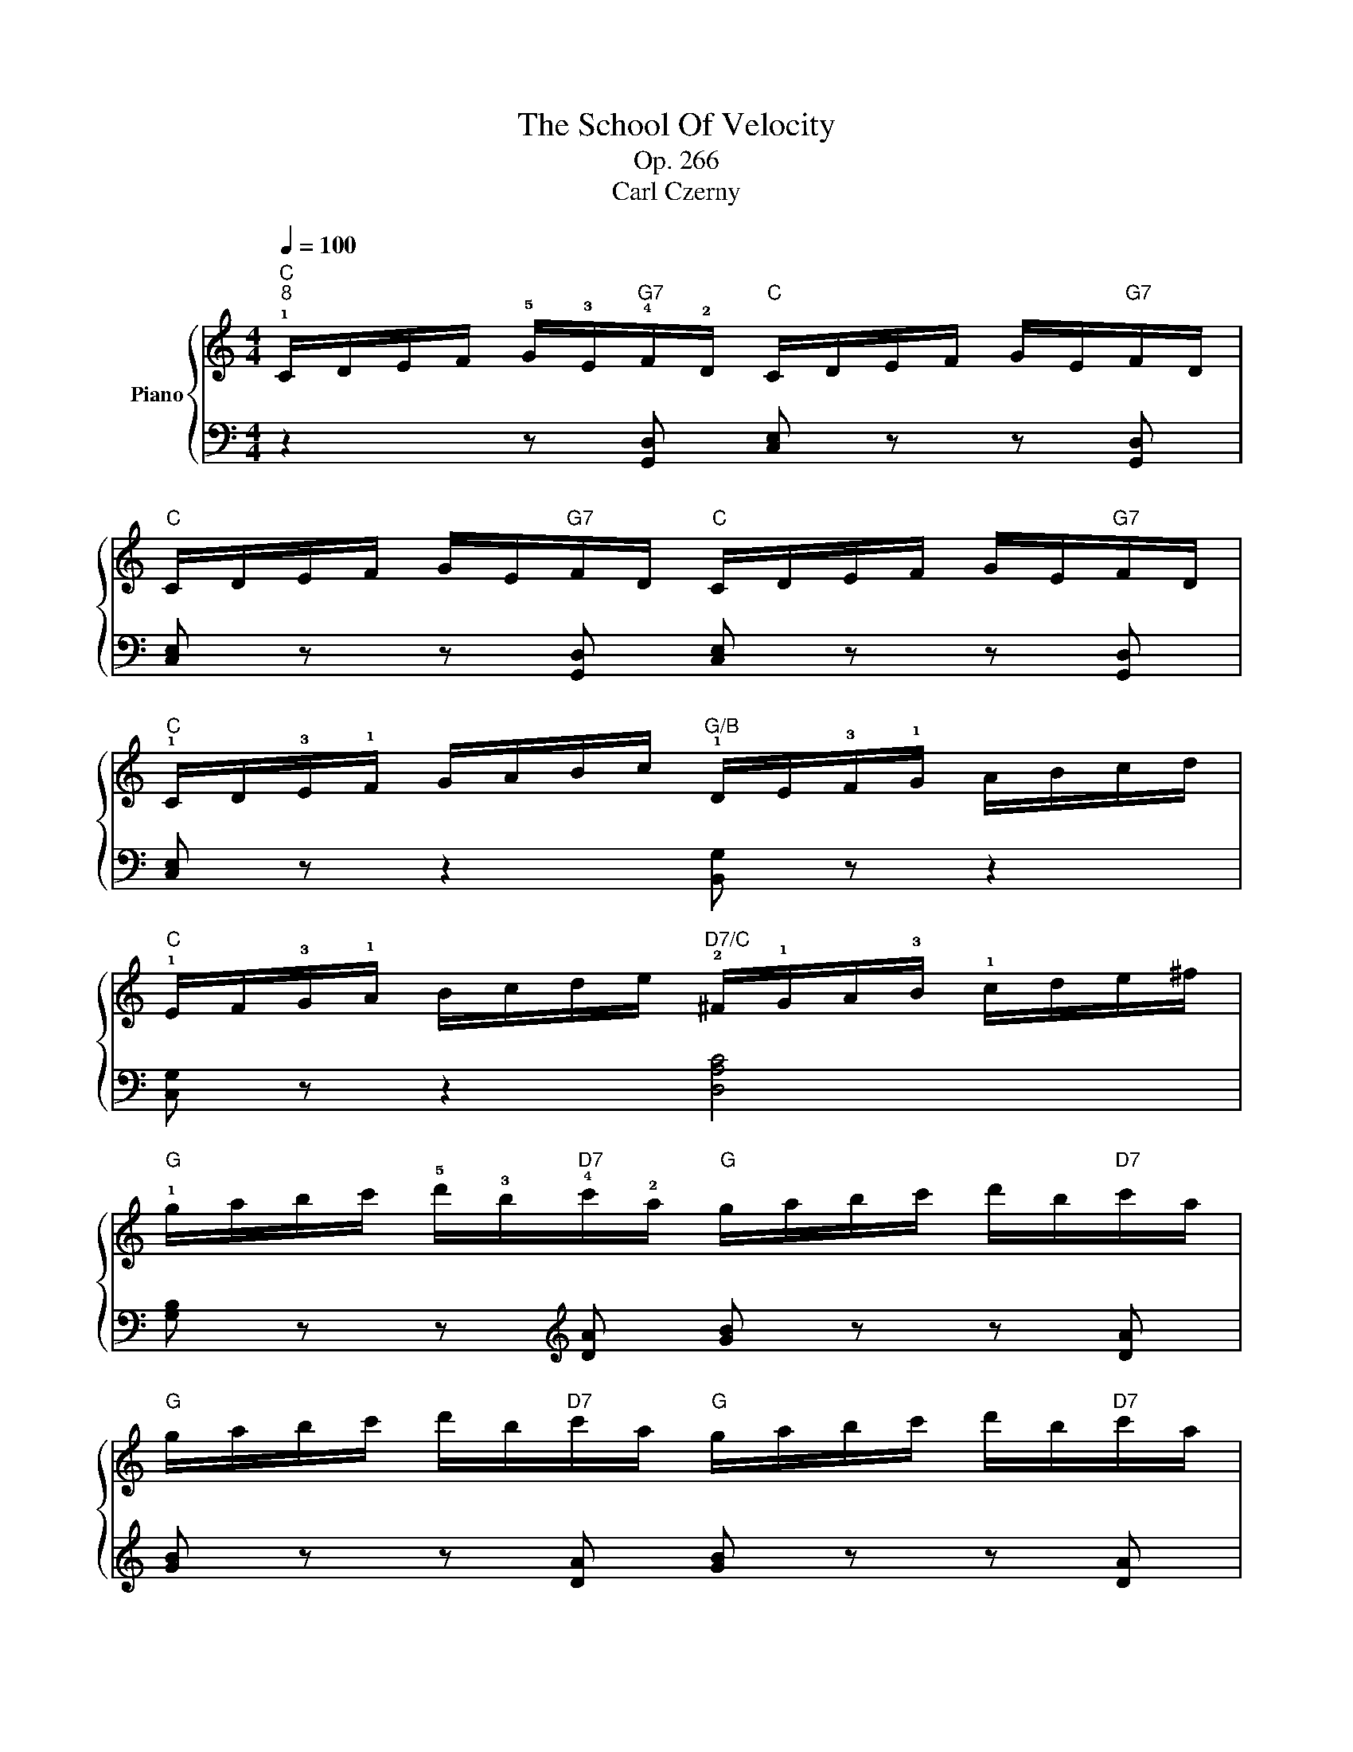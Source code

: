 X:1
T:The School Of Velocity
T:Op. 266
T:Carl Czerny
%%score { 1 | ( 2 3 ) }
L:1/8
Q:1/4=100
M:4/4
K:C
V:1 treble nm="Piano"
V:2 bass 
V:3 bass 
V:1
"C""^8" !1!C/D/E/F/ !5!G/!3!E/"G7"!4!F/!2!D/"C" C/D/E/F/ G/E/"G7"F/D/ | %1
"C" C/D/E/F/ G/E/"G7"F/D/"C" C/D/E/F/ G/E/"G7"F/D/ | %2
"C" !1!C/D/!3!E/!1!F/ G/A/B/c/"G/B" !1!D/E/!3!F/!1!G/ A/B/c/d/ | %3
"C" !1!E/F/!3!G/!1!A/ B/c/d/e/"D7/C" !2!^F/!1!G/A/!3!B/ !1!c/d/e/^f/ | %4
"G" !1!g/a/b/c'/ !5!d'/!3!b/"D7"!4!c'/!2!a/"G" g/a/b/c'/ d'/b/"D7"c'/a/ | %5
"G" g/a/b/c'/ d'/b/"D7"c'/a/"G" g/a/b/c'/ d'/b/"D7"c'/a/ | %6
"G" g/a/!3!b/!1!c'/!8va(! d'/e'/^f'/!5!g'/"G7/B" !1!=f'/!2!g'/!3!a'/!1!b'/ c''/d''/e''/f''/ | %7
"C" !4!e''/d''/c''/!1!b'/ !4!a'/g'/f'/!1!e'/!8va)!"G7" !4!d'/c'/b/!1!a/ !4!g/f/e/!1!d/ || %8
"C" !3!e/!2!d/!3!e/!4!f/"G7" !5!g/!2!d/!3!e/!4!f/"C" e/d/e/f/"G7" g/d/e/f/ | %9
"C" e/d/e/f/"G7" g/d/e/f/"C" e/^d/e/f/"E7" e/=d/!1!c/!2!B/ | %10
"Am" !3!c/!2!B/!3!c/!4!d/"E7" !5!e/!2!B/!3!c/!4!d/"Am" !3!c/B/c/d/"E7" e/B/c/d/ | %11
"Am" c/B/c/d/"E7" e/B/c/d/"Am" c/!1!A/!5!e/d/"Am/C" c/B/!1!A/!4!=G/ | %12
"D" !3!^F/G/A/G/ F/E/D/E/"D7/C" F/G/A/B/ !1!c/d/e/!4!^f/ | %13
"G/B" !1!g/a/b/c'/ !5!d'/c'/b/a/ !1!g/!4!^f/e/d/"G" !1!c/!3!B/A/G/ | %14
"D" !2!^F/!3!G/!1!A/B/ !3!c/!4!^c/!1!d/e/"D7/C" !3!^f/!1!g/a/!3!b/ !1!=c'/d'/e'/!4!^f'/ | %15
"G/B"!8va(! !1!g'/a'/b'/c''/ d''/c''/b'/a'/ g'/!4!^f'/e'/d'/ c'/!3!b/a/g/ | %16
"C" !>!!4!e'/g/c'/e'/ g'/e'/c'/g/"G/B" !>!!3!d'/g/b/d'/ g'/d'/b/g/!8va)! | %17
"Am" !>!!4!c'/!1!e/a/c'/ e'/c'/a/e/"Gdim" !>!!4!^c'/e/!2!_b/!4!c'/ e'/c'/b/e/ | %18
"D/F#" !>!!5!d'/!1!d/!2!^f/!3!a/ d'/a/f/d/"D7" !>!!5!c'/!1!c/!2!f/!4!a/ c'/a/f/c/ | %19
"G" !>!!5!=b/!1!=B/!2!d/!4!g/ b/g/d/B/"Am/C" !>!!5!a/!1!A/!2!c/!3!e/ a/e/c/A/ | %20
"G/D" !>!!5!g/!1!G/!2!B/!3!d/ !5!g/!1!B/!2!d/!4!g/ !5!b/!1!d/!2!g/!4!b/ !5!d'/!1!g/!2!b/!3!d'/ | %21
!8va(! g'/!1!b/d'/!4!g'/ d''/!1!d'/!2!g'/!4!b'/"D7" !5!d''/!4!c''/!3!a'/!2!^f'/ !1!d'/!4!c'/!3!a/!2!^f/!8va)! | %22
"G" !1!g/a/b/c'/ d'/b/"D7"c'/a/"G" g/a/b/c'/ d'/b/"D7"c'/a/ | %23
"G" g/g'/^f'/e'/ d'/!1!c'/!3!b/a/ !1!g/!4!^f/e/d/ !1!c/!3!B/A/G/ | %24
"D7" !2!^F/!1!G/!3!A/!4!B/ !5!c/B/!3!A/!1!G/ !2!F/!1!G/!3!A/B/ c/B/A/G/ | %25
"D7" !3!^F/!1!D/E/F/ !1!G/A/B/c/ !2!d/e/^f/!1!g/ a/b/c'/!5!d'/ || %26
"G" !3!b/!5!d'/c'/b/"D7" !2!a/!4!c'/b/a/"G" !1!g/!4!b/!3!a/!1!g/"D7" !2!^f/!4!a/g/f/ | %27
"G" !1!g/!5!d'/c'/b/"D7" a/c'/b/a/"G" g/!4!b/!3!a/!1!g/"D7" !2!^f/a/g/f/ | %28
"G" !1!g/!5!d'/c'/b/"G7" a/g/!5!=f'/e'/ d'/c'/b/!5!a'/ g'/f'/e'/d'/ | %29
!8va(! !4!^c''/d''/!4!=c''/b'/ a'/!1!g'/!3!f'/e'/!8va)! d'/!4!c'/b/a/ !1!g/!4!f/e/d/ || %30
"C" !1!c/!5!g/f/e/ d/c/B/c/ !3!e/g/f/e/ d/c/!2!B/!1!c/ | %31
"C7/E" !3!_B/!5!d/c/B/ A/!1!G/!2!^F/!1!G/ B/d/c/B/ A/G/!2!F/!1!G/ | %32
"F" !3!A/!5!c/_B/A/ G/!1!=F/!2!E/!1!F/ A/c/B/A/ G/F/!2!E/!1!F/ | %33
"C#dim" !3!G/!5!_B/A/G/ F/!1!E/!2!^D/!1!E/ G/B/A/G/ F/E/D/!1!E/ | %34
"Dm" !3!F/!5!A/G/F/ E/=D/^C/D/ F/A/G/F/ E/D/C/!1!D/ | %35
"Ddim/Ab" !3!d/!5!f/e/d/ =c/B/!2!^A/!1!B/ d/f/e/d/ c/B/A/!1!B/ | %36
"Ab7" !2!c/!3!^c/!1!d/!3!_e/ !1!=e/!2!f/!3!^f/!1!g/!8va(! !3!_a/!1!=a/!3!_b/!1!=b/ !2!c'/!3!^c'/!1!d'/!3!_e'/ | %37
 !1!=e'/!2!=f'/!3!^f'/!1!g'/ !3!_a'/!1!=a'/!3!_b'/!1!=b'/ !3!=c''/!4!d''/!3!c''/!2!b'/ !1!c''/!3!_e''/d''/c''/ | %38
"C/G" !3!=e''/!4!=f''/!2!d''/!3!e''/ !1!c''/!4!d''/!2!b'/!3!c''/ !1!a'/!4!b'/!2!g'/!3!a'/ !1!f'/!4!g'/!2!e'/!3!f'/!8va)! | %39
 !1!d'/!4!e'/!2!c'/!3!d'/ !1!b/!4!c'/!2!a/!3!b/ !1!g/!4!a/!2!f/!3!g/ !1!e/!4!f/!2!d/!3!e/ | %40
 !1!c/!4!d/!2!B/!3!c/ !1!A/!4!B/!2!G/!3!A/ !1!F/!4!G/!2!E/!3!F/ !1!D/!4!E/!2!C/!3!D/ | %41
"G7" !1!B,/!3!D/!2!C/!4!E/ !1!D/!3!F/!2!E/!4!G/ !1!F/!3!A/!2!G/!4!B/ !1!A/!3!c/!2!B/!4!d/ || %42
"C" !1!c/d/e/f/ !5!g/!3!e/"G7"!2!d/!4!f/"C" !3!e/!2!d/!3!e/!4!f/ !5!g/!3!e/"G7"!2!d/!4!f/ | %43
"C" !3!e/!2!d/!3!e/!4!f/ !5!g/!3!e/"G7"!2!d/!4!f/"C" !3!e/!2!d/!3!e/!4!f/ !5!g/!3!e/"G7"!2!d/!4!f/ | %44
"C" (!3!e/!4!f/!3!e/!2!^d/ !1!e/!2!g/!4!c'/!5!e'/"Dm/F" !1!=d/!4!e/!3!d/!2!^c/ !1!d/!2!f/!3!a/!5!d'/) | %45
"C/G" (!1!=c/!4!d/!3!c/!2!B/ !1!c/!2!e/!3!g/!5!c'/"G" !1!B/!4!c/!3!B/!2!^A/ !1!B/!2!d/!3!f/!5!b/) | %46
"C" !1!c/!5!c'/!3!g/!2!e/ !1!c/!3!G/"G7"!2!F/!1!D/"C" !3!E/D/C/D/ !3!E/!5!G/"G7"!4!F/!2!D/ | %47
"C" !3!E/!2!D/!1!C/!2!D/ !3!E/!5!G/!4!F/!2!D/ !3!E/!2!D/!1!C/!2!D/ !3!E/!5!G/!4!F/!2!D/ | %48
"C" !3!E/!1!C/!5!c/!4!B/ !3!A/!2!G/!1!F/!3!E/"Dm/F" !2!D/!1!A,/!5!B/!4!A/ !3!G/!2!F/!1!E/!3!D/ | %49
"C/G" !2!C/!1!G,/!5!A/!4!G/ !3!F/!2!E/!1!D/!3!C/"G7" !2!B,/!1!G,/!5!G/!4!F/ !3!E/!2!D/!1!C/!3!B,/ | %50
[K:bass]"C" (!4!C/!2!G,/!1!E,/!5!E/ !4!C/!2!G,/!1!E,/!5!E/ C/G,/E,/E/ C/G,/E,/E/ | %51
 C/G,/E,/E/ C/G,/E,/E/ C/G,/E,/E/ C/G,/E,/E/) |"C" (C/G,/E,/E/ C/G,/E,/E/ C/G,/E,/E/ C/G,/E,/E/ | %53
 C/G,/E,/E/ C/G,/E,/E/ C/G,/E,/E/ C/G,/E,/E/) | [E,G,C]8 :| %55
V:2
 z2 z [G,,D,] [C,E,] z z [G,,D,] | [C,E,] z z [G,,D,] [C,E,] z z [G,,D,] | %2
 [C,E,] z z2 [B,,G,] z z2 | [C,G,] z z2 [D,A,C]4 | [G,B,] z z[K:treble] [DA] [GB] z z [DA] | %5
 [GB] z z [DA] [GB] z z [DA] | [GB] z z2 [B,DG] z z2 | [CEG] z z2 [G,B,F] z z2 || %8
 [CG] z [B,G] z [CG] z [B,G] z | [CG] z [B,G] z [CG] z[K:bass] !4![^G,E] z | %10
 [A,E] z [^G,E] z [A,E] z [G,E] z | [A,E] z [^G,E] z [A,E] z [C,E,A,] z | %12
 !4![D,^F,A,] z z2 !4![C,D,A,] z [C,D,A,] z | [B,,D,G,] z z2 !4![B,,D,G,] z [G,,D,G,] z | %14
 [D,^F,A,] z z2 !4![=C,D,A,] z [C,D,A,] z | [B,,D,G,] z z2 [B,,D,G,] z [G,,D,G,] z | %16
 C, z [CE] z B,, z [B,D] z | A,, z [A,C] z G,, z [G,_B,] z | ^F,, z [^F,A,] z D,, z [F,A,] z | %19
 G,, z [D,G,] z C, z [CE] z | [D,G,B,]8- | [D,G,B,]4 !5!!3![D,^F,A,D]2 [D,F,A,D]2 | %22
 !2!!1![G,B,] z z[K:treble] !2![DA] [GB] z z !4!!1![DA] | [B,DG] z [B,DG] z [B,DG] z [B,DG] z | %24
[K:bass] [A,D] z z [CD] [A,D] z z [CD] | [A,C] z [D,A,] z [D,^F,A,] z [D,F,A,] z || %26
 [G,B,] z [CD] z [B,D] z [D,A,C] z | [G,B,] z [CD] z [B,D] z [D,A,C] z | %28
 [G,B,] z [G,B,=DF] z [G,B,DF] z [G,B,DF] z | [G,B,DF]8 || !3!!1![CE]2 z2 C4 | E,4 E,4 | F,4 F,4 | %33
 ^C,4 C,4 | D,4 D,4 | z2 [=B,,D,F,]2 z2 [B,,D,F,]2 | !5!!3!!2!!1![_A,,C,_E,^F,]8- | %37
 [A,,C,E,F,]2 [_A,,C,_E,^F,]2 [A,,C,E,F,]2 [A,,C,E,F,]2 | [C,=E,G,]8- | [C,=E,G,]8- | %40
 [C,E,G,]6 [C,E,]2 | [G,,D,F,]2 [G,,D,F,]4 [G,,D,F,]2 || %42
 [C,E,] z z[K:treble] [B,G] [CG] z z [B,G] | [CG] z z [B,G] [CG] z z [B,G] | %44
 [CG] z z2[K:bass] [F,A,D] z z2 | [G,CE] z z2 [G,DF] z z2 | [CE] z z [B,,G,] [C,G,] z z [B,,G,] | %47
 [C,G,] z z [B,,G,] [C,G,] z z [B,,G,] | [C,G,] z z2 [F,,A,,D,] z z2 | %49
 [G,,C,E,] z z2 [G,,D,F,] z z2 | [C,E,] z (!1!C,4 !2!G,,2 | !4!E,,2 !1!C,2 !2!G,,2 !4!E,,2) | %52
 z2 (E,,2 G,,2 C,2) | z2 (E,,2 G,,2 C,2) | C,,8 :| %55
V:3
 x8 | x8 | x8 | x8 | x3[K:treble] x5 | x8 | x8 | x8 || x8 | x11/2[K:bass] x5/2 | x8 | x8 | x8 | %13
 x8 | x8 | x8 | x8 | x8 | x8 | x8 | x8 | x8 | x5/2[K:treble] x11/2 | x8 |[K:bass] x8 | x8 || x8 | %27
 x8 | x8 | x8 || x4 !3!C2 [CE]2 | !5!E,2 [_B,C]2 E,2 [B,C]2 | !4!F,2 [A,C]2 F,2 [A,C]2 | %33
 ^C,2 [G,_B,]2 C,2 [G,B,]2 | D,2 [F,A,]2 D,2 [F,A,]2 | _A,,4 [A,,x]4 | x8 | x8 | G,,8- | G,,8- | %40
 G,,6 G,,2 | x8 || x3[K:treble] x5 | x8 | x7/2[K:bass] x9/2 | x8 | x8 | x8 | x8 | x8 | x8 | x8 | %52
 C,,8 | C,,8 | x8 :| %55

